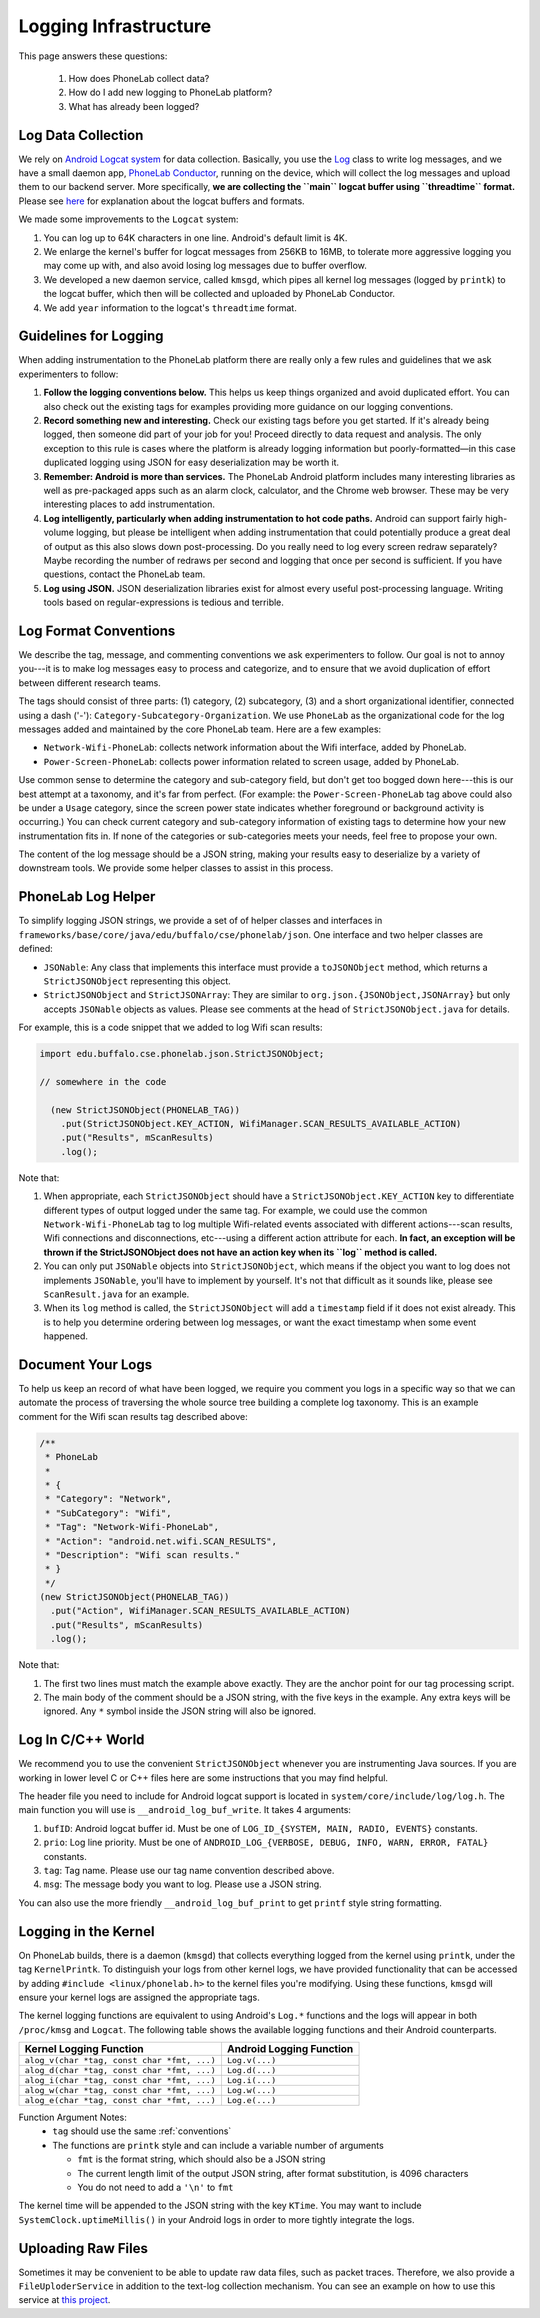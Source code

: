 Logging Infrastructure
======================

This page answers these questions:

 1. How does PhoneLab collect data?

 2. How do I add new logging to PhoneLab platform?

 3. What has already been logged?


Log Data Collection
-------------------

We rely on `Android Logcat system
<http://developer.android.com/tools/debugging/debugging-log.html>`_ for data
collection. Basically, you use the `Log
<http://developer.android.com/reference/android/util/Log.html>`_ class to write
log messages, and we have a small daemon app, `PhoneLab Conductor
<https://play.google.com/store/apps/details?id=edu.buffalo.cse.phonelab.conductor&hl=en>`_,
running on the device, which will collect the log messages and upload them to
our backend server. More specifically, **we are collecting the ``main`` logcat
buffer using ``threadtime`` format.** Please see `here
<http://developer.android.com/tools/debugging/debugging-log.html#outputFormat>`_
for explanation about the logcat buffers and formats.
 

We made some improvements to the ``Logcat`` system:

#. You can log up to 64K characters in one line. Android's default limit is 4K.

#. We enlarge the kernel's buffer for logcat messages from 256KB to 16MB, to
   tolerate more aggressive logging you may come up with, and also avoid losing
   log messages due to buffer overflow.

#. We developed a new daemon service, called ``kmsgd``, which pipes all kernel
   log messages (logged by ``printk``) to the logcat buffer, which then will be
   collected and uploaded by PhoneLab Conductor.

#. We add ``year`` information to the logcat's ``threadtime`` format.


Guidelines for Logging
----------------------

When adding instrumentation to the PhoneLab platform there are really only a few
rules and guidelines that we ask experimenters to follow:

#. **Follow the logging conventions below.** This helps us keep things organized
   and avoid duplicated effort. You can also check out the existing tags for
   examples providing more guidance on our logging conventions.

#. **Record something new and interesting.** Check our existing tags before you get
   started. If it's already being logged, then someone did part of your job for
   you! Proceed directly to data request and analysis. The only exception to
   this rule is cases where the platform is already logging information but
   poorly-formatted—in this case duplicated logging using JSON for easy
   deserialization may be worth it.

#. **Remember: Android is more than services.** The PhoneLab Android platform
   includes many interesting libraries as well as pre-packaged apps such as an
   alarm clock, calculator, and the Chrome web browser. These may be very
   interesting places to add instrumentation.

#. **Log intelligently, particularly when adding instrumentation to hot code
   paths.**  Android can support fairly high-volume logging, but please be
   intelligent when adding instrumentation that could potentially produce a
   great deal of output as this also slows down post-processing. Do you really
   need to log every screen redraw separately? Maybe recording the number of
   redraws per second and logging that once per second is sufficient. If you
   have questions, contact the PhoneLab team.

#. **Log using JSON.** JSON deserialization libraries exist for almost every useful
   post-processing language. Writing tools based on regular-expressions is
   tedious and terrible.

.. _conventions:

Log Format Conventions
----------------------

We describe the tag, message, and commenting conventions we ask experimenters to
follow. Our goal is not to annoy you---it is to make log messages easy to
process and categorize, and to ensure that we avoid duplication of effort
between different research teams.

The tags should consist of three parts: (1) category, (2) subcategory, (3) and a
short organizational identifier, connected using a dash ('-'):
``Category-Subcategory-Organization``. We use ``PhoneLab`` as the organizational
code for the log messages added and maintained by the core PhoneLab team. Here
are a few examples:

- ``Network-Wifi-PhoneLab``: collects network information about the Wifi interface,
  added by PhoneLab.

- ``Power-Screen-PhoneLab``: collects power information related to screen usage,
  added by PhoneLab.

Use common sense to determine the category and sub-category field, but don't get
too bogged down here---this is our best attempt at a taxonomy, and it's far from
perfect. (For example: the ``Power-Screen-PhoneLab`` tag above could also be
under a ``Usage`` category, since the screen power state indicates whether
foreground or background activity is occurring.) You can check current category
and sub-category information of existing tags to determine how your new
instrumentation fits in. If none of the categories or sub-categories meets your
needs, feel free to propose your own.

The content of the log message should be a JSON string, making your results easy
to deserialize by a variety of downstream tools. We provide some helper classes
to assist in this process.


PhoneLab Log Helper
-------------------

To simplify logging JSON strings, we provide a set of of helper classes and
interfaces in ``frameworks/base/core/java/edu/buffalo/cse/phonelab/json``. One
interface and two helper classes are defined:

- ``JSONable``: Any class that implements this interface must provide a
  ``toJSONObject`` method, which returns a ``StrictJSONObject`` representing
  this object.

- ``StrictJSONObject`` and ``StrictJSONArray``: They are similar to
  ``org.json.{JSONObject,JSONArray}`` but only accepts ``JSONable`` objects as
  values.  Please see comments at the head of ``StrictJSONObject.java`` for
  details.

For example, this is a code snippet that we added to log Wifi scan results:


.. code-block:: java

  import edu.buffalo.cse.phonelab.json.StrictJSONObject;

  // somewhere in the code

    (new StrictJSONObject(PHONELAB_TAG))
      .put(StrictJSONObject.KEY_ACTION, WifiManager.SCAN_RESULTS_AVAILABLE_ACTION)
      .put("Results", mScanResults)
      .log();



Note that:

#. When appropriate, each ``StrictJSONObject`` should have a
   ``StrictJSONObject.KEY_ACTION`` key to differentiate different types of
   output logged under the same tag. For example, we could use the common
   ``Network-Wifi-PhoneLab`` tag to log multiple Wifi-related events associated
   with different actions---scan results, Wifi connections and disconnections,
   etc---using a different action attribute for each. **In fact, an exception will
   be thrown if the StrictJSONObject does not have an action key when
   its ``log`` method is called.**

#. You can only put ``JSONable`` objects into ``StrictJSONObject``, which means
   if the object you want to log does not implements ``JSONable``, you'll have
   to implement by yourself. It's not that difficult as it sounds like, please
   see ``ScanResult.java`` for an example.

#. When its ``log`` method is called, the ``StrictJSONObject`` will add a
   ``timestamp`` field if it does not exist already. This is to help you
   determine ordering between log messages, or want the exact timestamp when
   some event happened.


Document Your Logs
------------------

To help us keep an record of what have been logged, we require you comment you
logs in a specific way so that we can automate the process of traversing the
whole source tree building a complete log taxonomy. This is an example comment
for the Wifi scan results tag described above:

.. code-block:: java

    /**
     * PhoneLab
     *
     * {
     * "Category": "Network",
     * "SubCategory": "Wifi",
     * "Tag": "Network-Wifi-PhoneLab",
     * "Action": "android.net.wifi.SCAN_RESULTS",
     * "Description": "Wifi scan results."
     * }
     */
    (new StrictJSONObject(PHONELAB_TAG))
      .put("Action", WifiManager.SCAN_RESULTS_AVAILABLE_ACTION)
      .put("Results", mScanResults)
      .log();


Note that:

#. The first two lines must match the example above exactly. They are the anchor
   point for our tag processing script.

#. The main body of the comment should be a JSON string, with the five keys in
   the example. Any extra keys will be ignored. Any ``*`` symbol inside the JSON
   string will also be ignored.


Log In C/C++ World
------------------

We recommend you to use the convenient ``StrictJSONObject`` whenever you are
instrumenting Java sources. If you are working in lower level C or C++ files
here are some instructions that you may find helpful.

The header file you need to include for Android logcat support is located in
``system/core/include/log/log.h``. The main function you will use is
``__android_log_buf_write``. It takes 4 arguments:

#. ``bufID``: Android logcat buffer id. Must be one of ``LOG_ID_{SYSTEM, MAIN, RADIO,
   EVENTS}`` constants.

#. ``prio``: Log line priority. Must be one of ``ANDROID_LOG_{VERBOSE, DEBUG, INFO,
   WARN, ERROR, FATAL}`` constants.

#. ``tag``: Tag name. Please use our tag name convention described above.

#. ``msg``: The message body you want to log. Please use a JSON string.

You can also use the more friendly ``__android_log_buf_print`` to get ``printf``
style string formatting.


Logging in the Kernel
---------------------

On PhoneLab builds, there is a daemon (``kmsgd``) that collects everything logged
from the kernel using ``printk``, under the tag ``KernelPrintk``.  To distinguish 
your logs from other kernel logs, we have provided functionality that can be accessed 
by adding ``#include <linux/phonelab.h>`` to the kernel files you're modifying. 
Using these functions, ``kmsgd`` will ensure your kernel logs are assigned the 
appropriate tags.

The kernel logging functions are equivalent to using Android's ``Log.*`` functions
and the logs will appear in both ``/proc/kmsg`` and ``Logcat``. The following table shows the 
available logging functions and their Android counterparts.

+---------------------------------------------+---------------------------+
| Kernel Logging Function                     | Android Logging Function  |
+=============================================+===========================+
| ``alog_v(char *tag, const char *fmt, ...)`` | ``Log.v(...)``            |
+---------------------------------------------+---------------------------+
| ``alog_d(char *tag, const char *fmt, ...)`` | ``Log.d(...)``            |
+---------------------------------------------+---------------------------+
| ``alog_i(char *tag, const char *fmt, ...)`` | ``Log.i(...)``            |
+---------------------------------------------+---------------------------+
| ``alog_w(char *tag, const char *fmt, ...)`` | ``Log.w(...)``            |
+---------------------------------------------+---------------------------+
| ``alog_e(char *tag, const char *fmt, ...)`` | ``Log.e(...)``            |
+---------------------------------------------+---------------------------+

Function Argument Notes:
 * ``tag`` should use the same :ref:`conventions`
 * The functions are ``printk`` style and can include a variable number of arguments
 
   * ``fmt`` is the format string, which should also be a JSON string
   * The current length limit of the output JSON string, after format substitution, is 4096 characters
   * You do not need to add a ``'\n'`` to ``fmt``

The kernel time will be appended to the JSON string with the key ``KTime``.  You may want to include 
``SystemClock.uptimeMillis()`` in your Android logs in order to more tightly integrate the logs.

Uploading Raw Files
-------------------

Sometimes it may be convenient to be able to update raw data files, such as
packet traces. Therefore, we also provide a ``FileUploderService`` in addition
to the text-log collection mechanism. You can see an example on how to use this
service at `this project
<https://github.com/blue-systems-group/project.conductor.test>`_.
